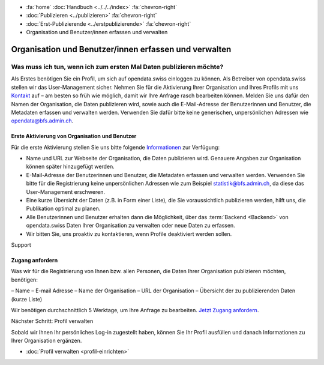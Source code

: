 .. container:: custom-breadcrumbs

   - :fa:`home` :doc:`Handbuch <../../../index>` :fa:`chevron-right`
   - :doc:`Publizieren <../publizieren>` :fa:`chevron-right`
   - :doc:`Erst-Publizierende <../erstpublizierende>` :fa:`chevron-right`
   - Organisation und Benutzer/innen erfassen und verwalten

******************************************************
Organisation und Benutzer/innen erfassen und verwalten
******************************************************

Was muss ich tun, wenn ich zum ersten Mal Daten publizieren möchte?
===================================================================

.. container:: Intro

    Als Erstes benötigen Sie ein Profil, um sich auf opendata.swiss einloggen zu können.
    Als Betreiber von opendata.swiss stellen wir das User-Management sicher.
    Nehmen Sie für die Aktivierung Ihrer Organisation
    und Ihres Profils mit uns `Kontakt <mailto:opendata@bfs.admin.ch>`__
    auf – am besten so früh wie möglich, damit wir Ihre Anfrage rasch bearbeiten können.
    Melden Sie uns dafür den Namen der Organisation, die Daten publizieren wird,
    sowie auch die E-Mail-Adresse der Benutzerinnen und Benutzer,
    die Metadaten erfassen und verwalten werden. Verwenden
    Sie dafür bitte keine generischen,
    unpersönlichen Adressen wie opendata@bfs.admin.ch.

Erste Aktivierung von Organisation und Benutzer
-----------------------------------------------

Für die erste Aktivierung stellen Sie uns bitte folgende
`Informationen <mailto:opendata@bfs.admin.ch>`__ zur Verfügung:

- Name und URL zur Webseite der Organisation, die Daten publizieren wird.
  Genauere Angaben zur Organisation können später hinzugefügt werden.
- E-Mail-Adresse der Benutzerinnen und Benutzer, die
  Metadaten erfassen und verwalten werden. Verwenden Sie bitte für
  die Registrierung keine unpersönlichen Adressen
  wie zum Beispiel statistik@bfs.admin.ch, da diese das User-Management erschweren.
- Eine kurze Übersicht der Daten (z.B. in Form einer Liste),
  die Sie voraussichtlich publizieren werden, hilft uns, die Publikation optimal zu planen.
- Alle Benutzerinnen und Benutzer erhalten dann die Möglichkeit,
  über das :term:`Backend <Backend>` von opendata.swiss Daten
  Ihrer Organisation zu verwalten oder neue Daten zu erfassen.
- Wir bitten Sie, uns proaktiv zu kontaktieren,
  wenn Profile deaktiviert werden sollen.

.. container:: support

   Support

Zugang anfordern
----------------

Was wir für die Registrierung von Ihnen bzw. allen Personen, die Daten
Ihrer Organisation publizieren möchten, benötigen:

– Name
– E-mail Adresse
– Name der Organisation
– URL der Organisation
– Übersicht der zu publizierenden Daten (kurze Liste)

Wir benötigen durchschnittlich 5 Werktage, um Ihre Anfrage zu bearbeiten.
`Jetzt Zugang anfordern <mailto:opendata@bfs.admin.ch>`__.

.. container:: teaser

   Nächster Schritt: Profil verwalten

Sobald wir Ihnen Ihr persönliches Log-in zugestellt haben, können
Sie Ihr Profil ausfüllen und danach Informationen zu Ihrer Organisation ergänzen.

- :doc:`Profil verwalten <profil-einrichten>`
